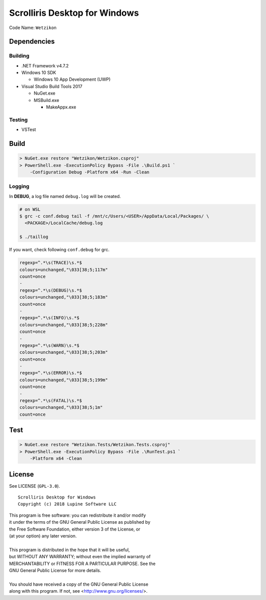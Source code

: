 Scrolliris Desktop for Windows
==============================

Code Name: ``Wetzikon``

.. raw:: html

   <img src="/img/scrolliris-desktop-windows-20180628.png?raw=true" alt="Scrolliris Desktop Windows v0.0.1" width="510px">


Dependencies
------------

Building
~~~~~~~~

* .NET Framework v4.7.2

* Windows 10 SDK

  * Windows 10 App Development (UWP)

* Visual Studio Build Tools 2017

  * NuGet.exe
  * MSBuild.exe
  
    * MakeAppx.exe

Testing
~~~~~~~

* VSTest


Build
-----

.. code:: powershell

   > NuGet.exe restore "Wetzikon/Wetzikon.csproj"
   > PowerShell.exe -ExecutionPolicy Bypass -File .\Build.ps1 `
       -Configuration Debug -Platform x64 -Run -Clean

Logging
~~~~~~~

In **DEBUG**, a log file named ``debug.log`` will be created.

.. code:: bash

   # on WSL
   $ grc -c conf.debug tail -f /mnt/c/Users/<USER>/AppData/Local/Packages/ \
     <PACKAGE>/LocalCache/debug.log

   $ ./taillog


If you want, check following ``conf.debug`` for grc.

.. code:: text

   regexp=^.*\s(TRACE)\s.*$
   colours=unchanged,"\033[38;5;117m"
   count=once
   -
   regexp=^.*\s(DEBUG)\s.*$
   colours=unchanged,"\033[38;5;183m"
   count=once
   -
   regexp=^.*\s(INFO)\s.*$
   colours=unchanged,"\033[38;5;228m"
   count=once
   -
   regexp=^.*\s(WARN)\s.*$
   colours=unchanged,"\033[38;5;203m"
   count=once
   -
   regexp=^.*\s(ERROR)\s.*$
   colours=unchanged,"\033[38;5;199m"
   count=once
   -
   regexp=^.*\s(FATAL)\s.*$
   colours=unchanged,"\033[38;5;1m"
   count=once



Test
----

.. code:: powershell

   > NuGet.exe restore "Wetzikon.Tests/Wetzikon.Tests.csproj"
   > PowerShell.exe -ExecutionPolicy Bypass -File .\RunTest.ps1 `
       -Platform x64 -Clean



License
-------

See LICENSE (``GPL-3.0``).

::

   Scrolliris Desktop for Windows
   Copyright (c) 2018 Lupine Software LLC


| This program is free software: you can redistribute it and/or modify
| it under the terms of the GNU General Public License as published by
| the Free Software Foundation, either version 3 of the License, or
| (at your option) any later version.
|
| This program is distributed in the hope that it will be useful,
| but WITHOUT ANY WARRANTY; without even the implied warranty of
| MERCHANTABILITY or FITNESS FOR A PARTICULAR PURPOSE. See the
| GNU General Public License for more details.
|
| You should have received a copy of the GNU General Public License
| along with this program.  If not, see <http://www.gnu.org/licenses/>.
